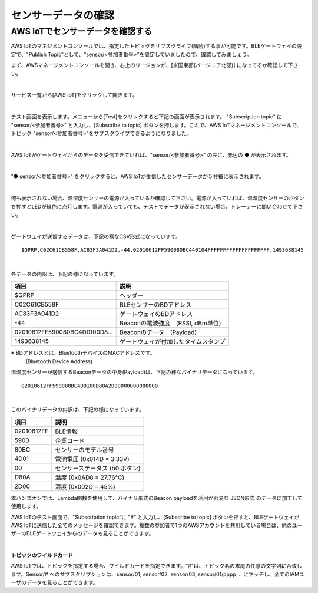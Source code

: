 ======================
センサーデータの確認
======================

AWS IoTでセンサーデータを確認する
===================================

AWS IoTのマネジメントコンソールでは、指定したトピックをサブスクライブ(購読)する事が可能です。BLEゲートウェイの設定で、"Publish Topic"として、"sensor/<参加者番号>"を設定していましたので、確認してみましょう。

まず、AWSマネージメントコンソールを開き、右上のリージョンが、[米国東部(バージニア北部)] になってるか確認して下さい。

.. image:: images/02/regions-us@2x.png

|

サービス一覧から[AWS IoT]をクリックして開きます。

.. image:: images/02/iot-servicemenu@2x.png

|

テスト画面を表示します。メニューから[Test]をクリックすると下記の画面が表示されます。
"Subscription topic" に "sensor/<参加者番号>" と入力し、[Subscribe to topic] ボタンを押します。これで、AWS IoTマネージメントコンソールで、トピック "sensor/<参加者番号>"をサブスクライブできるようになりました。

.. image:: images/04/test.png

|

AWS IoTがゲートウェイからのデータを受信できていれば、"sensor/<参加者番号>" の左に、赤色の ● が表示されます。

.. image:: images/04/test-2.png

|

"● sensor/<参加者番号>" をクリックすると、AWS IoTが受信したセンサーデータが５秒毎に表示されます。

.. image:: images/04/test-3.png

|

何も表示されない場合、温湿度センサーの電源が入っているか確認して下さい。電源が入っていれば、温湿度センサーのボタンを押すとLEDが緑色に点灯します。電源が入っていても、テストでデータが表示されない場合、トレーナーに問い合わせて下さい。

.. image:: images/04/LED.png

|

ゲートウェイが送信するデータは、下記の様なCSV形式になっています。

::

  $GPRP,C02C61CB558F,AC83F3A041D2,-44,02010612FF590080BC440104FFFFFFFFFFFFFFFFFFFF,1493638145

|

各データの内訳は、下記の様になっています。

============================== ===============================================
項目                             説明
============================== ===============================================
$GPRP                           ヘッダー
C02C61CB558F                    BLEセンサーのBDアドレス
AC83F3A041D2                    ゲートウェイのBDアドレス
-44                             Beaconの電波強度　(RSSI, dBm単位)
02010612FF590080BC4D0100D8...   Beaconのデータ　(Payload)
1493638145                      ゲートウェイが付加したタイムスタンプ
============================== ===============================================

※ BDアドレスとは、BluetoothデバイスのMACアドレスです。
  (Bluetooth Device Address)

温湿度センサーが送信するBeaconデータの中身(Payload)は、下記の様なバイナリデータになっています。

::

  02010612FF590080BC4D0100D80A2D00000000000000

|

このバイナリデータの内訳は、下記の様になっています。

============ ===========================
項目           説明
============ ===========================
02010612FF    BLE情報
5900          企業コード
80BC          センサーのモデル番号
4D01          電池電圧 (0x014D = 3.33V)
00            センサーステータス (b0:ボタン)
D80A          温度 (0x0AD8 = 27.76℃)
2D00          湿度 (0x002D = 45%)
============ ===========================

本ハンズオンでは、Lambda関数を使用して、バイナリ形式のBeacon payloadを活用が容易な JSON形式 のデータに加工して使用します。

AWS IoTのテスト画面で、"Subscription topic"に "#" と入力し、[Subscribe to topic] ボタンを押すと、BLEゲートウェイがAWS IoTに送信した全てのメッセージを確認できます。複数の参加者で1つのAWSアカウントを共用している場合は、他のユーザーのBLEゲートウェイからのデータも見ることができます。

.. image:: images/04/test-4.png

|

**トピックのワイルドカード**

AWS IoTでは、トピックを指定する場合、ワイルドカードを指定できます。"#"は、トピック名の末尾の任意の文字列に合致します。Sensor/# へのサブスクリプションは、sensor/01, sensor/02, sensor/03, sensor/01/pppp ... にマッチし、全てのIAMユーザのデータを見ることができます。

